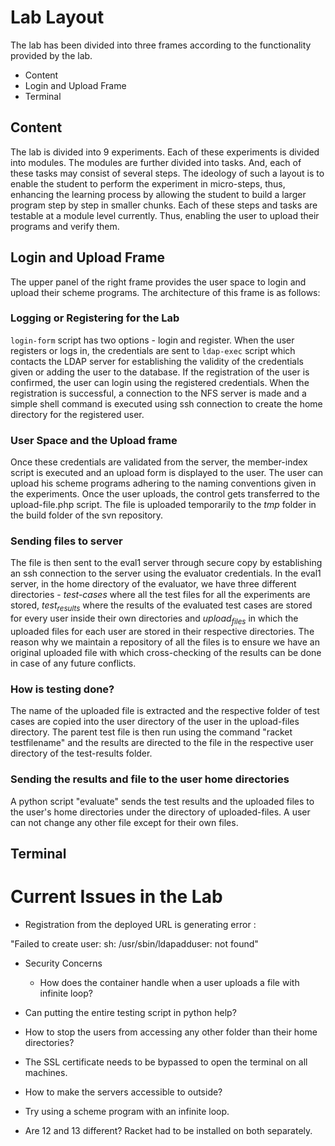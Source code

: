 #+TITLE : Architecture of POPL Virtual Lab

* Lab Layout

The lab has been divided into three frames according to the
functionality provided by the lab.
- Content
- Login and Upload Frame
- Terminal

** Content

The lab is divided into 9 experiments.  Each of these experiments is
divided into modules.  The modules are further divided into tasks. And,
each of these tasks may consist of several steps.  The ideology of such
a layout is to enable the student to perform the experiment in
micro-steps, thus, enhancing the learning process by allowing the
student to build a larger program step by step in smaller chunks.  Each
of these steps and tasks are testable at a module level currently.
Thus, enabling the user to upload their programs and verify them.


** Login and Upload Frame

The upper panel of the right frame provides the user space to login and
upload their scheme programs. The architecture of this frame is as follows:

*** Logging or Registering for the Lab
=login-form= script has two options - login and register. When the user
registers or logs in, the credentials are sent to =ldap-exec= script which
contacts the LDAP server for establishing the validity of the
credentials given or adding the user to the database. If the
registration of the user is confirmed, the user can login using the
registered credentials. When the registration is successful, a
connection to the NFS server is made and a simple shell command is
executed using ssh connection to create the home directory for the
registered user.


*** User Space and the Upload frame
Once these credentials are validated from the
server, the member-index script is executed and an upload form is
displayed to the user. The user can upload his scheme programs adhering
to the naming conventions given in the experiments. Once the user
uploads, the control gets transferred to the upload-file.php script. The
file is uploaded temporarily to the /tmp/ folder in the build folder of
the svn repository.


*** Sending files to server
The file is then sent to the eval1 server through secure copy by
establishing an ssh connection to the server using the evaluator
credentials. In the eval1 server, in the home directory of the
evaluator, we have three different directories - /test-cases/ where all
the test files for all the experiments are stored, /test_results/ where
the results of the evaluated test cases are stored for every user inside
their own directories and /upload_files/ in which the uploaded files for
each user are stored in their respective directories. The reason why we
maintain a repository of all the files is to ensure we have an original
uploaded file with which cross-checking of the results can be done in
case of any future conflicts.


*** How is testing done?  
The name of the uploaded file is extracted and the respective folder of
test cases are copied into the user directory of the user in the
upload-files directory. The parent test file is then run using the
command "racket testfilename" and the results are directed to the file
in the respective user directory of the test-results folder.


*** Sending the results and file to the user home directories
A python script "evaluate" sends the test results and the uploaded files
to the user's home directories under the directory of uploaded-files. A
user can not change any other file except for their own files. 


** Terminal


* Current Issues in the Lab

- Registration from the deployed URL is generating error : 
"Failed to create user: sh: /usr/sbin/ldapadduser: not found"

- Security Concerns
  + How does the container handle when a user uploads a file with infinite loop? 

- Can putting the entire testing script in python help? 

- How to stop the users from accessing any other folder than their home directories?

- The SSL certificate needs to be bypassed to open the terminal on all machines.

- How to make the servers accessible to outside?

- Try using a scheme program with an infinite loop. 

- Are 12 and 13 different? Racket had to be installed on both separately. 

